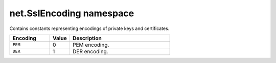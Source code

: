 net.SslEncoding namespace
#########################

Contains constants representing encodings of private keys and certificates.

.. list-table::
    :widths: 2 1 5
    :header-rows: 1

    * - Encoding
      - Value
      - Description
    * - ``PEM``
      - 0
      - PEM encoding.
    * - ``DER``
      - 1
      - DER encoding.
